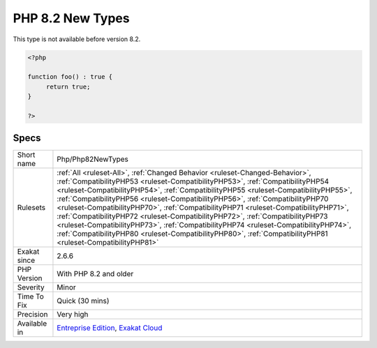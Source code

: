 .. _php-php82newtypes:

.. _php-8.2-new-types:

PHP 8.2 New Types
+++++++++++++++++

.. meta\:\:
	:description:
		PHP 8.2 New Types: This rule reports usage of the new PHP 8.
	:twitter:card: summary_large_image
	:twitter:site: @exakat
	:twitter:title: PHP 8.2 New Types
	:twitter:description: PHP 8.2 New Types: This rule reports usage of the new PHP 8
	:twitter:creator: @exakat
	:twitter:image:src: https://www.exakat.io/wp-content/uploads/2020/06/logo-exakat.png
	:og:image: https://www.exakat.io/wp-content/uploads/2020/06/logo-exakat.png
	:og:title: PHP 8.2 New Types
	:og:type: article
	:og:description: This rule reports usage of the new PHP 8
	:og:url: https://php-tips.readthedocs.io/en/latest/tips/Php/Php82NewTypes.html
	:og:locale: en
  This rule reports usage of the new PHP 8.2 types. This is the `true` type.

This type is not available before version 8.2.

.. code-block:: php
   
   <?php
   
   function foo() : true { 
   	return true;
   }
   
   ?>

Specs
_____

+--------------+----------------------------------------------------------------------------------------------------------------------------------------------------------------------------------------------------------------------------------------------------------------------------------------------------------------------------------------------------------------------------------------------------------------------------------------------------------------------------------------------------------------------------------------------------------------------------------------------------------------------------------------------------------------------------------------------------------------------+
| Short name   | Php/Php82NewTypes                                                                                                                                                                                                                                                                                                                                                                                                                                                                                                                                                                                                                                                                                                    |
+--------------+----------------------------------------------------------------------------------------------------------------------------------------------------------------------------------------------------------------------------------------------------------------------------------------------------------------------------------------------------------------------------------------------------------------------------------------------------------------------------------------------------------------------------------------------------------------------------------------------------------------------------------------------------------------------------------------------------------------------+
| Rulesets     | :ref:`All <ruleset-All>`, :ref:`Changed Behavior <ruleset-Changed-Behavior>`, :ref:`CompatibilityPHP53 <ruleset-CompatibilityPHP53>`, :ref:`CompatibilityPHP54 <ruleset-CompatibilityPHP54>`, :ref:`CompatibilityPHP55 <ruleset-CompatibilityPHP55>`, :ref:`CompatibilityPHP56 <ruleset-CompatibilityPHP56>`, :ref:`CompatibilityPHP70 <ruleset-CompatibilityPHP70>`, :ref:`CompatibilityPHP71 <ruleset-CompatibilityPHP71>`, :ref:`CompatibilityPHP72 <ruleset-CompatibilityPHP72>`, :ref:`CompatibilityPHP73 <ruleset-CompatibilityPHP73>`, :ref:`CompatibilityPHP74 <ruleset-CompatibilityPHP74>`, :ref:`CompatibilityPHP80 <ruleset-CompatibilityPHP80>`, :ref:`CompatibilityPHP81 <ruleset-CompatibilityPHP81>` |
+--------------+----------------------------------------------------------------------------------------------------------------------------------------------------------------------------------------------------------------------------------------------------------------------------------------------------------------------------------------------------------------------------------------------------------------------------------------------------------------------------------------------------------------------------------------------------------------------------------------------------------------------------------------------------------------------------------------------------------------------+
| Exakat since | 2.6.6                                                                                                                                                                                                                                                                                                                                                                                                                                                                                                                                                                                                                                                                                                                |
+--------------+----------------------------------------------------------------------------------------------------------------------------------------------------------------------------------------------------------------------------------------------------------------------------------------------------------------------------------------------------------------------------------------------------------------------------------------------------------------------------------------------------------------------------------------------------------------------------------------------------------------------------------------------------------------------------------------------------------------------+
| PHP Version  | With PHP 8.2 and older                                                                                                                                                                                                                                                                                                                                                                                                                                                                                                                                                                                                                                                                                               |
+--------------+----------------------------------------------------------------------------------------------------------------------------------------------------------------------------------------------------------------------------------------------------------------------------------------------------------------------------------------------------------------------------------------------------------------------------------------------------------------------------------------------------------------------------------------------------------------------------------------------------------------------------------------------------------------------------------------------------------------------+
| Severity     | Minor                                                                                                                                                                                                                                                                                                                                                                                                                                                                                                                                                                                                                                                                                                                |
+--------------+----------------------------------------------------------------------------------------------------------------------------------------------------------------------------------------------------------------------------------------------------------------------------------------------------------------------------------------------------------------------------------------------------------------------------------------------------------------------------------------------------------------------------------------------------------------------------------------------------------------------------------------------------------------------------------------------------------------------+
| Time To Fix  | Quick (30 mins)                                                                                                                                                                                                                                                                                                                                                                                                                                                                                                                                                                                                                                                                                                      |
+--------------+----------------------------------------------------------------------------------------------------------------------------------------------------------------------------------------------------------------------------------------------------------------------------------------------------------------------------------------------------------------------------------------------------------------------------------------------------------------------------------------------------------------------------------------------------------------------------------------------------------------------------------------------------------------------------------------------------------------------+
| Precision    | Very high                                                                                                                                                                                                                                                                                                                                                                                                                                                                                                                                                                                                                                                                                                            |
+--------------+----------------------------------------------------------------------------------------------------------------------------------------------------------------------------------------------------------------------------------------------------------------------------------------------------------------------------------------------------------------------------------------------------------------------------------------------------------------------------------------------------------------------------------------------------------------------------------------------------------------------------------------------------------------------------------------------------------------------+
| Available in | `Entreprise Edition <https://www.exakat.io/entreprise-edition>`_, `Exakat Cloud <https://www.exakat.io/exakat-cloud/>`_                                                                                                                                                                                                                                                                                                                                                                                                                                                                                                                                                                                              |
+--------------+----------------------------------------------------------------------------------------------------------------------------------------------------------------------------------------------------------------------------------------------------------------------------------------------------------------------------------------------------------------------------------------------------------------------------------------------------------------------------------------------------------------------------------------------------------------------------------------------------------------------------------------------------------------------------------------------------------------------+


